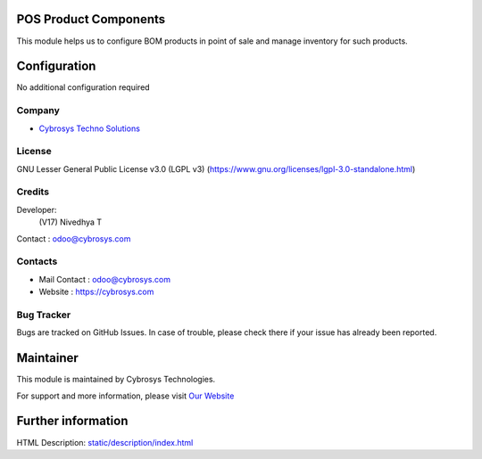 .. image:: https://img.shields.io/badge/license-LGPL--3-blue.svg
    :target: https://www.gnu.org/licenses/lgpl-3.0-standalone.html
    :alt: License: LGPL-3

POS Product Components
======================
This module helps us to configure BOM products in point of sale and manage inventory for such products.

Configuration
=============
No additional configuration required

Company
-------
* `Cybrosys Techno Solutions <https://cybrosys.com/>`__

License
-------
GNU Lesser General Public License v3.0 (LGPL v3)
(https://www.gnu.org/licenses/lgpl-3.0-standalone.html)

Credits
-------
Developer:
   (V17) Nivedhya T
Contact : odoo@cybrosys.com

Contacts
--------
* Mail Contact : odoo@cybrosys.com
* Website : https://cybrosys.com

Bug Tracker
-----------
Bugs are tracked on GitHub Issues. In case of trouble, please check there if
your issue has already been reported.

Maintainer
==========
.. image:: https://cybrosys.com/images/logo.png
   :target: https://cybrosys.com

This module is maintained by Cybrosys Technologies.

For support and more information, please visit `Our Website <https://cybrosys.com/>`__

Further information
===================
HTML Description: `<static/description/index.html>`__
